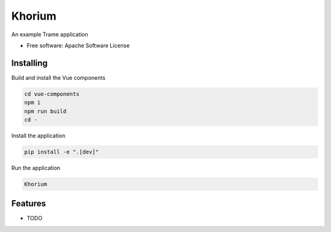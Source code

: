 =======
Khorium
=======

An example Trame application


* Free software: Apache Software License


Installing
----------
Build and install the Vue components

.. code-block:: console

    cd vue-components
    npm i
    npm run build
    cd -

Install the application

.. code-block:: console

    pip install -e ".[dev]"


Run the application

.. code-block:: console

    Khorium

Features
--------

* TODO
